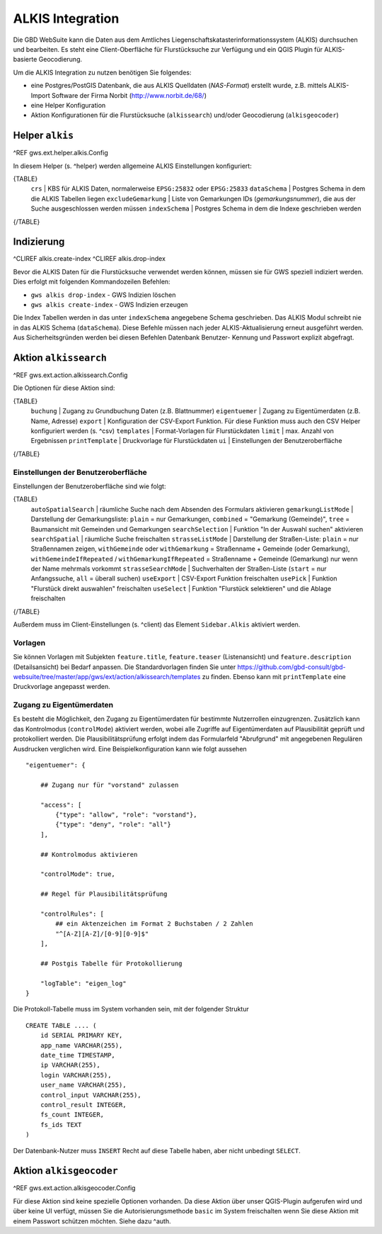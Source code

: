 ALKIS Integration
=================

Die GBD WebSuite kann die Daten aus dem Amtliches Liegenschaftskatasterinformationssystem  (ALKIS) durchsuchen und bearbeiten. Es steht eine Client-Oberfläche für Flurstücksuche zur Verfügung und ein QGIS Plugin für ALKIS-basierte Geocodierung.

Um die ALKIS Integration zu nutzen benötigen Sie folgendes:

- eine Postgres/PostGIS Datenbank, die aus ALKIS Quelldaten (*NAS-Format*) erstellt wurde, z.B. mittels ALKIS-Import Software der Firma Norbit (http://www.norbit.de/68/)
- eine Helper Konfiguration
- Aktion Konfigurationen für die Flurstücksuche (``alkissearch``) und/oder Geocodierung (``alkisgeocoder``)

Helper ``alkis``
----------------

^REF gws.ext.helper.alkis.Config

In diesem Helper (s. ^helper) werden allgemeine ALKIS Einstellungen konfiguriert:

{TABLE}
   ``crs`` | KBS für ALKIS Daten, normalerweise ``EPSG:25832`` oder ``EPSG:25833``
   ``dataSchema`` | Postgres Schema in dem die ALKIS Tabellen liegen
   ``excludeGemarkung`` | Liste von Gemarkungen IDs (*gemarkungsnummer*), die aus der Suche ausgeschlossen werden müssen
   ``indexSchema`` | Postgres Schema in dem die Indexe geschrieben werden
{/TABLE}

Indizierung
-----------

^CLIREF alkis.create-index
^CLIREF alkis.drop-index

Bevor die ALKIS Daten für die Flurstücksuche verwendet werden können, müssen sie für GWS speziell indiziert werden. Dies erfolgt mit folgenden Kommandozeilen Befehlen:

- ``gws alkis drop-index`` - GWS Indizien löschen
- ``gws alkis create-index`` - GWS Indizien erzeugen

Die Index Tabellen werden in das unter ``indexSchema`` angegebene Schema geschrieben. Das ALKIS Modul schreibt nie in das ALKIS Schema (``dataSchema``). Diese Befehle müssen nach jeder ALKIS-Aktualisierung erneut ausgeführt werden. Aus Sicherheitsgründen werden bei diesen Befehlen Datenbank Benutzer- Kennung und Passwort explizit abgefragt.

Aktion ``alkissearch``
----------------------

^REF gws.ext.action.alkissearch.Config

Die Optionen für diese Aktion sind:

{TABLE}
    ``buchung`` | Zugang zu Grundbuchung Daten (z.B. Blattnummer)
    ``eigentuemer`` | Zugang zu Eigentümerdaten (z.B. Name, Adresse)
    ``export`` | Konfiguration der CSV-Export Funktion. Für diese Funktion muss auch den CSV Helper konfiguriert werden (s. ^csv)
    ``templates`` | Format-Vorlagen für Flurstückdaten
    ``limit`` | max. Anzahl von Ergebnissen
    ``printTemplate`` | Druckvorlage für Flurstückdaten
    ``ui`` | Einstellungen der Benutzeroberfläche
{/TABLE}

Einstellungen der Benutzeroberfläche
~~~~~~~~~~~~~~~~~~~~~~~~~~~~~~~~~~~~

Einstellungen der Benutzeroberfläche sind wie folgt:

{TABLE}
    ``autoSpatialSearch`` | räumliche Suche nach dem Absenden des Formulars aktivieren
    ``gemarkungListMode`` | Darstellung der Gemarkungsliste: ``plain`` = nur Gemarkungen, ``combined`` = "Gemarkung (Gemeinde)", ``tree`` = Baumansicht mit Gemeinden und Gemarkungen
    ``searchSelection`` | Funktion "In der Auswahl suchen" aktivieren
    ``searchSpatial`` | räumliche Suche freischalten
    ``strasseListMode`` | Darstellung der Straßen-Liste: ``plain`` = nur Straßennamen zeigen, ``withGemeinde`` oder ``withGemarkung`` = Straßenname + Gemeinde (oder Gemarkung),  ``withGemeindeIfRepeated`` / ``withGemarkungIfRepeated`` =  Straßenname + Gemeinde (Gemarkung) nur wenn der Name mehrmals vorkommt
    ``strasseSearchMode`` | Suchverhalten der Straßen-Liste (``start`` = nur Anfangssuche, ``all`` = überall suchen)
    ``useExport`` | CSV-Export Funktion freischalten
    ``usePick`` | Funktion "Flurstück direkt auswahlen" freischalten
    ``useSelect`` | Funktion "Flurstück selektieren" und die Ablage freischalten
{/TABLE}

Außerdem muss im Client-Einstellungen (s. ^client) das Element ``Sidebar.Alkis`` aktiviert werden.

Vorlagen
~~~~~~~~

Sie können Vorlagen mit Subjekten ``feature.title``, ``feature.teaser`` (Listenansicht) und ``feature.description`` (Detailsansicht) bei Bedarf anpassen. Die Standardvorlagen finden Sie unter https://github.com/gbd-consult/gbd-websuite/tree/master/app/gws/ext/action/alkissearch/templates zu finden. Ebenso kann mit ``printTemplate`` eine Druckvorlage angepasst werden.

Zugang zu Eigentümerdaten
~~~~~~~~~~~~~~~~~~~~~~~~~

Es besteht die Möglichkeit, den Zugang zu Eigentümerdaten für bestimmte Nutzerrollen einzugrenzen. Zusätzlich kann das Kontrolmodus (``controlMode``) aktiviert werden, wobei alle Zugriffe auf Eigentümerdaten auf Plausibilität geprüft und protokolliert werden. Die Plausibilitätsprüfung erfolgt indem das Formularfeld "Abrufgrund" mit angegebenen Regulären Ausdrucken verglichen wird. Eine Beispielkonfiguration kann wie folgt aussehen ::

    "eigentuemer": {

        ## Zugang nur für "vorstand" zulassen

        "access": [
            {"type": "allow", "role": "vorstand"},
            {"type": "deny", "role": "all"}
        ],

        ## Kontrolmodus aktivieren

        "controlMode": true,

        ## Regel für Plausibilitätsprüfung

        "controlRules": [
            ## ein Aktenzeichen im Format 2 Buchstaben / 2 Zahlen
            "^[A-Z][A-Z]/[0-9][0-9]$"
        ],

        ## Postgis Tabelle für Protokollierung

        "logTable": "eigen_log"
    }

Die Protokoll-Tabelle muss im System vorhanden sein, mit der folgender Struktur ::

    CREATE TABLE .... (
        id SERIAL PRIMARY KEY,
        app_name VARCHAR(255),
        date_time TIMESTAMP,
        ip VARCHAR(255),
        login VARCHAR(255),
        user_name VARCHAR(255),
        control_input VARCHAR(255),
        control_result INTEGER,
        fs_count INTEGER,
        fs_ids TEXT
    )

Der Datenbank-Nutzer muss ``INSERT`` Recht auf diese Tabelle haben, aber nicht unbedingt ``SELECT``.

Aktion ``alkisgeocoder``
------------------------

^REF gws.ext.action.alkisgeocoder.Config

Für diese Aktion sind keine spezielle Optionen vorhanden. Da diese Aktion über unser QGIS-Plugin aufgerufen wird und über keine UI verfügt, müssen Sie die Autorisierungsmethode ``basic`` im System freischalten wenn Sie diese Aktion mit einem Passwort schützen möchten. Siehe dazu ^auth.
